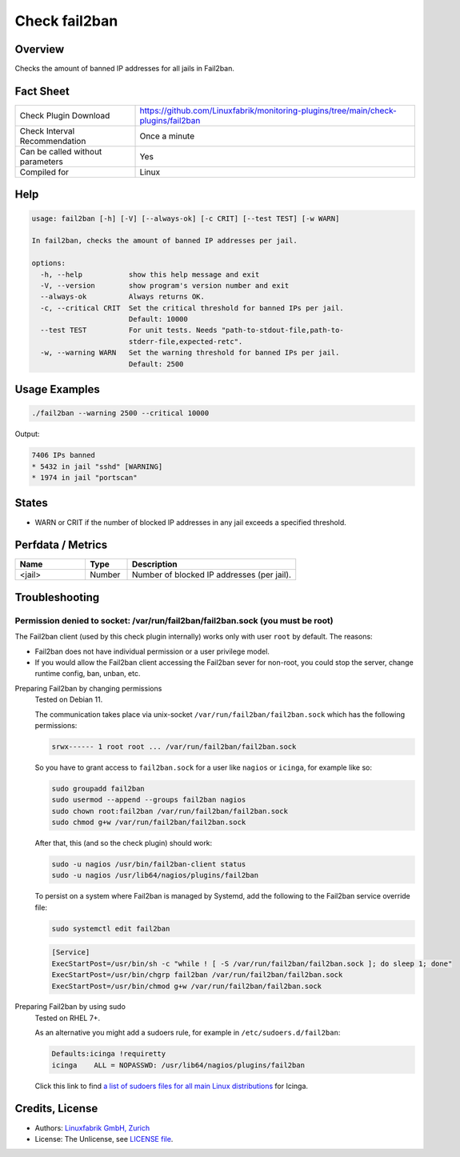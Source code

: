 Check fail2ban
==============

Overview
--------

Checks the amount of banned IP addresses for all jails in Fail2ban.


Fact Sheet
----------

.. csv-table::
    :widths: 30, 70

    "Check Plugin Download",                "https://github.com/Linuxfabrik/monitoring-plugins/tree/main/check-plugins/fail2ban"
    "Check Interval Recommendation",        "Once a minute"
    "Can be called without parameters",     "Yes"
    "Compiled for",                         "Linux"


Help
----

.. code-block:: text

    usage: fail2ban [-h] [-V] [--always-ok] [-c CRIT] [--test TEST] [-w WARN]

    In fail2ban, checks the amount of banned IP addresses per jail.

    options:
      -h, --help           show this help message and exit
      -V, --version        show program's version number and exit
      --always-ok          Always returns OK.
      -c, --critical CRIT  Set the critical threshold for banned IPs per jail.
                           Default: 10000
      --test TEST          For unit tests. Needs "path-to-stdout-file,path-to-
                           stderr-file,expected-retc".
      -w, --warning WARN   Set the warning threshold for banned IPs per jail.
                           Default: 2500


Usage Examples
--------------

.. code-block:: bash

    ./fail2ban --warning 2500 --critical 10000

Output:

.. code-block:: text

    7406 IPs banned
    * 5432 in jail "sshd" [WARNING]
    * 1974 in jail "portscan"


States
------

* WARN or CRIT if the number of blocked IP addresses in any jail exceeds a specified threshold.


Perfdata / Metrics
------------------

.. csv-table::
    :widths: 25, 15, 60
    :header-rows: 1

    Name,                                       Type,               Description                                           
    <jail>,                                     Number,             Number of blocked IP addresses (per jail).


Troubleshooting
---------------

Permission denied to socket: /var/run/fail2ban/fail2ban.sock (you must be root)
~~~~~~~~~~~~~~~~~~~~~~~~~~~~~~~~~~~~~~~~~~~~~~~~~~~~~~~~~~~~~~~~~~~~~~~~~~~~~~~

The Fail2ban client (used by this check plugin internally) works only with user ``root`` by default. The reasons:

* Fail2ban does not have individual permission or a user privilege model.
* If you would allow the Fail2ban client accessing the Fail2ban sever for non-root, you could stop the server, change runtime config, ban, unban, etc.


Preparing Fail2ban by changing permissions
    Tested on Debian 11.

    The communication takes place via unix-socket ``/var/run/fail2ban/fail2ban.sock`` which has the following permissions:

    .. code-block:: text

        srwx------ 1 root root ... /var/run/fail2ban/fail2ban.sock

    So you have to grant access to ``fail2ban.sock`` for a user like ``nagios`` or ``icinga``, for example like so:

    .. code-block:: bash

        sudo groupadd fail2ban
        sudo usermod --append --groups fail2ban nagios
        sudo chown root:fail2ban /var/run/fail2ban/fail2ban.sock
        sudo chmod g+w /var/run/fail2ban/fail2ban.sock

    After that, this (and so the check plugin) should work:

    .. code-block:: bash

        sudo -u nagios /usr/bin/fail2ban-client status
        sudo -u nagios /usr/lib64/nagios/plugins/fail2ban

    To persist on a system where Fail2ban is managed by Systemd, add the following to the Fail2ban service override file:

    .. code-block:: bash

        sudo systemctl edit fail2ban

    .. code-block:: text

        [Service]
        ExecStartPost=/usr/bin/sh -c "while ! [ -S /var/run/fail2ban/fail2ban.sock ]; do sleep 1; done"
        ExecStartPost=/usr/bin/chgrp fail2ban /var/run/fail2ban/fail2ban.sock
        ExecStartPost=/usr/bin/chmod g+w /var/run/fail2ban/fail2ban.sock


Preparing Fail2ban by using sudo
    Tested on RHEL 7+.

    As an alternative you might add a sudoers rule, for example in ``/etc/sudoers.d/fail2ban``:

    .. code-block:: text

        Defaults:icinga !requiretty
        icinga    ALL = NOPASSWD: /usr/lib64/nagios/plugins/fail2ban

    Click this link to find `a list of sudoers files for all main Linux distributions <https://github.com/Linuxfabrik/monitoring-plugins/tree/main/assets/sudoers>`_ for Icinga.


Credits, License
----------------

* Authors: `Linuxfabrik GmbH, Zurich <https://www.linuxfabrik.ch>`_
* License: The Unlicense, see `LICENSE file <https://unlicense.org/>`_.
